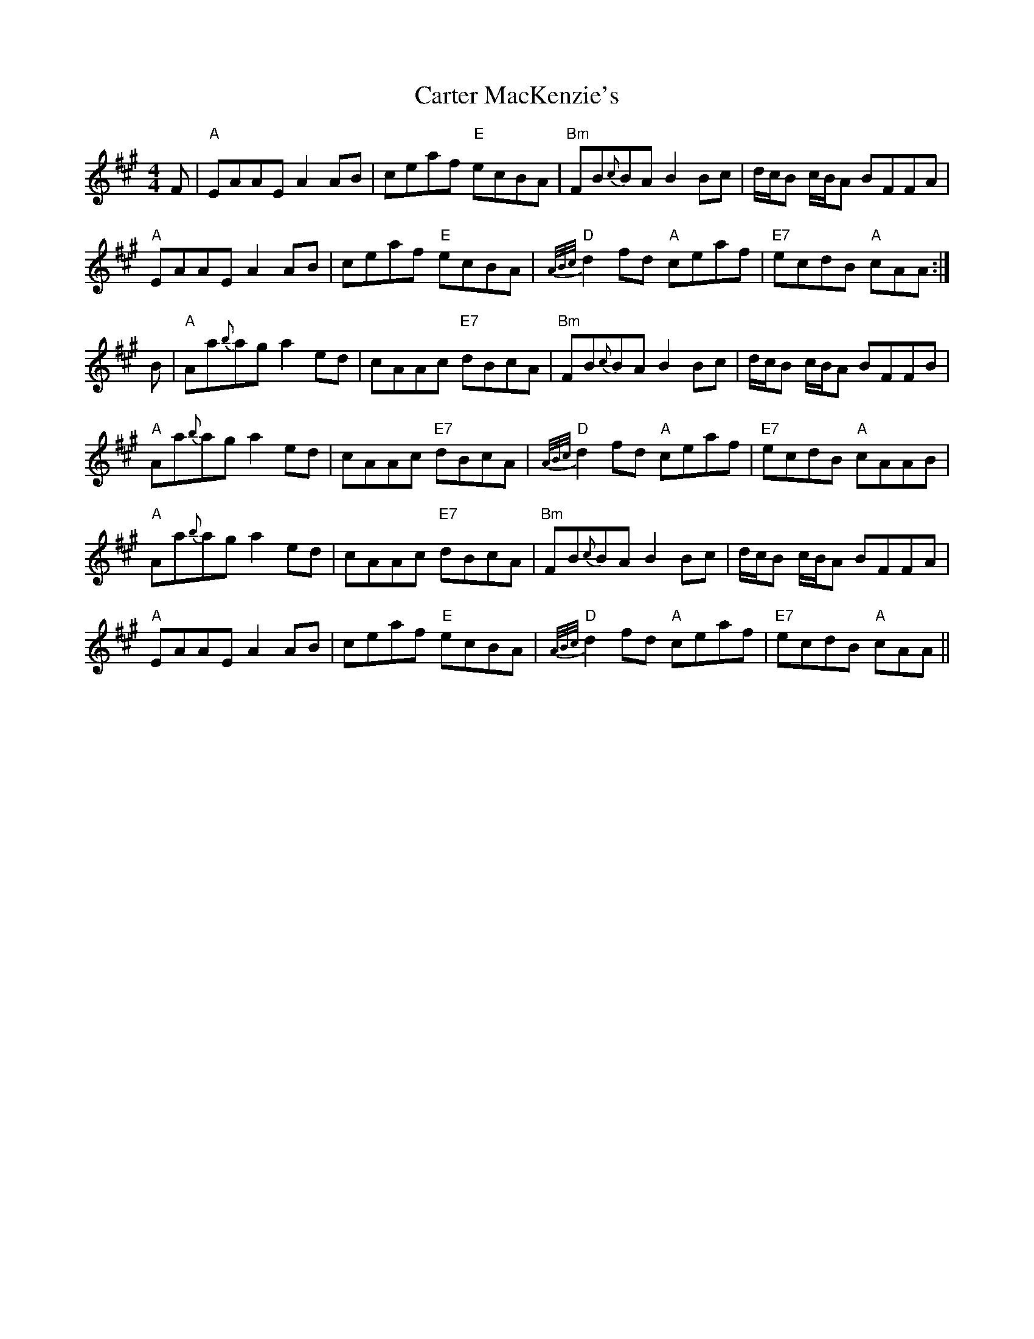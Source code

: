 X: 6330
T: Carter MacKenzie's
R: reel
M: 4/4
K: Amajor
F|"A"EAAE A2 AB|ceaf "E"ecBA|"Bm"FB{c}BA B2 Bc|d/c/B c/B/A BFFA|
"A"EAAE A2 AB|ceaf "E"ecBA|"D"{A/B/c/}d2 fd "A"ceaf|"E7"ecdB "A"cAA:|
B|"A"Aa{b}ag a2 ed|cAAc "E7"dBcA|"Bm"FB{c}BA B2 Bc|d/c/B c/B/A BFFB|
"A"Aa{b}ag a2 ed|cAAc "E7"dBcA|"D"{A/B/c/}d2 fd "A"ceaf|"E7"ecdB "A"cAAB|
"A"Aa{b}ag a2 ed|cAAc "E7"dBcA|"Bm"FB{c}BA B2 Bc|d/c/B c/B/A BFFA|
"A"EAAE A2 AB|ceaf "E"ecBA|"D"{A/B/c/}d2 fd "A"ceaf|"E7"ecdB "A"cAA||

